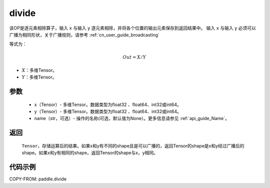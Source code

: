 .. _cn_api_tensor_divide:

divide
-------------------------------

.. py:function:: paddle.divide(x, y, name=None)

该OP是逐元素相除算子，输入 ``x`` 与输入 ``y`` 逐元素相除，并将各个位置的输出元素保存到返回结果中。
输入 ``x`` 与输入 ``y`` 必须可以广播为相同形状，关于广播规则，请参考 :ref:`cn_user_guide_broadcasting`

等式为：

.. math::
        Out = X / Y

- :math:`X`：多维Tensor。
- :math:`Y`：多维Tensor。

参数
:::::::::
        - x（Tensor）- 多维Tensor。数据类型为float32 、float64、int32或int64。
        - y（Tensor）- 多维Tensor。数据类型为float32 、float64、int32或int64。
        - name（str，可选）- 操作的名称(可选，默认值为None）。更多信息请参见 :ref:`api_guide_Name`。


返回
:::::::::

   ``Tensor``，存储运算后的结果。如果x和y有不同的shape且是可以广播的，返回Tensor的shape是x和y经过广播后的shape。如果x和y有相同的shape，返回Tensor的shape与x，y相同。



代码示例
:::::::::

COPY-FROM: paddle.divide
